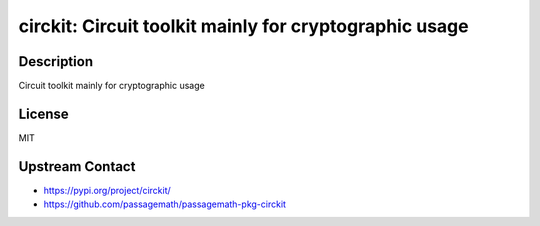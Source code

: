 circkit: Circuit toolkit mainly for cryptographic usage
=======================================================

Description
-----------

Circuit toolkit mainly for cryptographic usage

License
-------

MIT

Upstream Contact
----------------

- https://pypi.org/project/circkit/
- https://github.com/passagemath/passagemath-pkg-circkit
